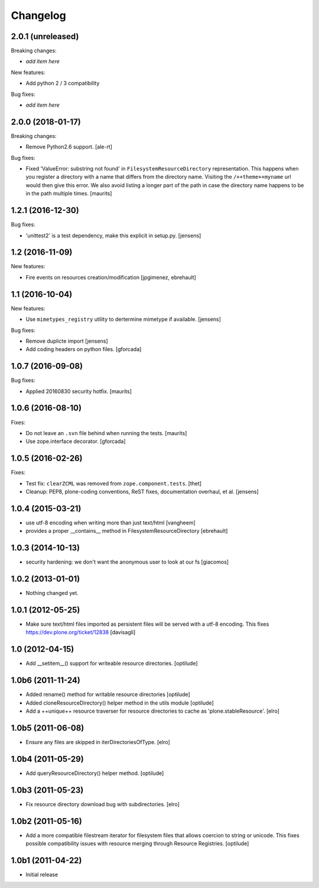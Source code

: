 Changelog
=========

2.0.1 (unreleased)
------------------

Breaking changes:

- *add item here*

New features:

- Add python 2 / 3 compatibility

Bug fixes:

- *add item here*


2.0.0 (2018-01-17)
------------------

Breaking changes:

- Remove Python2.6 support.
  [ale-rt]

Bug fixes:

- Fixed 'ValueError: substring not found' in ``FilesystemResourceDirectory`` representation.
  This happens when you register a directory with a name that differs from the directory name.
  Visiting the ``/++theme++myname`` url would then give this error.
  We also avoid listing a longer part of the path in case the directory name happens to be in the path multiple times.
  [maurits]


1.2.1 (2016-12-30)
------------------

Bug fixes:

- 'unittest2' is a test dependency, make this explicit in setup.py.
  [jensens]


1.2 (2016-11-09)
----------------

New features:

- Fire events on resources creation/modification
  [jpgimenez, ebrehault]


1.1 (2016-10-04)
----------------

New features:

- Use ``mimetypes_registry`` utility to dertermine mimetype if available.
  [jensens]

Bug fixes:

- Remove duplicte import
  [jensens]

- Add coding headers on python files.
  [gforcada]

1.0.7 (2016-09-08)
------------------

Bug fixes:

- Applied 20160830 security hotfix.  [maurits]


1.0.6 (2016-08-10)
------------------

Fixes:

- Do not leave an ``.svn`` file behind when running the tests.  [maurits]

- Use zope.interface decorator.
  [gforcada]


1.0.5 (2016-02-26)
------------------

Fixes:

- Test fix: ``clearZCML`` was removed from ``zope.component.tests``.
  [thet]

- Cleanup: PEP8, plone-coding conventions, ReST fixes, documentation
  overhaul, et al.
  [jensens]


1.0.4 (2015-03-21)
------------------

- use utf-8 encoding when writing more than just text/html
  [vangheem]

- provides a proper __contains__ method in FilesystemResourceDirectory
  [ebrehault]


1.0.3 (2014-10-13)
------------------

- security hardening: we don't want the anonymous user to look at our fs
  [giacomos]


1.0.2 (2013-01-01)
------------------

- Nothing changed yet.


1.0.1 (2012-05-25)
------------------

- Make sure text/html files imported as persistent files will be
  served with a utf-8 encoding. This fixes
  https://dev.plone.org/ticket/12838
  [davisagli]

1.0 (2012-04-15)
----------------

- Add __setitem__() support for writeable resource directories.
  [optilude]

1.0b6 (2011-11-24)
------------------

- Added rename() method for writable resource directories
  [optilude]

- Added cloneResourceDirectory() helper method in the utils module
  [optilude]

- Add a ++unique++ resource traverser for resource directories to cache as
  'plone.stableResource'.
  [elro]

1.0b5 (2011-06-08)
------------------

- Ensure any files are skipped in iterDirectoriesOfType.
  [elro]

1.0b4 (2011-05-29)
------------------

- Add queryResourceDirectory() helper method.
  [optilude]

1.0b3 (2011-05-23)
------------------

- Fix resource directory download bug with subdirectories.
  [elro]

1.0b2 (2011-05-16)
------------------

- Add a more compatible filestream iterator for filesystem files that allows
  coercion to string or unicode. This fixes possible compatibility issues
  with resource merging through Resource Registries.
  [optilude]

1.0b1 (2011-04-22)
------------------

- Initial release
